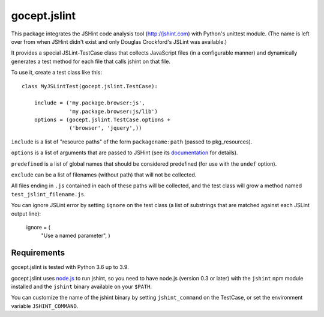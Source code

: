 =============
gocept.jslint
=============

This package integrates the JSHint code analysis tool (http://jshint.com) with
Python's unittest module. (The name is left over from when JSHint didn't exist
and only Douglas Crockford's JSLint was available.)

It provides a special JSLint-TestCase class that collects JavaScript files (in
a configurable manner) and dynamically generates a test method for each file
that calls jshint on that file.

To use it, create a test class like this::

    class MyJSLintTest(gocept.jslint.TestCase):

        include = ('my.package.browser:js',
                   'my.package.browser:js/lib')
        options = (gocept.jslint.TestCase.options +
                   ('browser', 'jquery',))


``include`` is a list of "resource paths" of the form ``packagename:path``
(passed to pkg_resources).

``options`` is a list of arguments that are passed to JSHint (see its
`documentation`_ for details).

.. _documentation: http://www.jshint.com/options/

``predefined`` is a list of global names that should be considered predefined
(for use with the ``undef`` option).

``exclude`` can be a list of filenames (without path) that will not be
collected.

All files ending in ``.js`` contained in each of these paths will be collected,
and the test class will grow a method named ``test_jslint_filename.js``.

You can ignore JSLint error by setting ``ignore`` on the test class (a list of
substrings that are matched against each JSLint output line):

    ignore = (
        "Use a named parameter",
        )


Requirements
============

gocept.jslint is tested with Python 3.6 up to 3.9.

gocept.jslint uses `node.js`_ to run jshint, so you need to have node.js
(version 0.3 or later) with the ``jshint`` npm module installed and the
``jshint`` binary available on your ``$PATH``.

You can customize the name of the jshint binary by setting ``jshint_command``
on the TestCase, or set the environment variable ``JSHINT_COMMAND``.

.. _node.js: http://nodejs.org/
